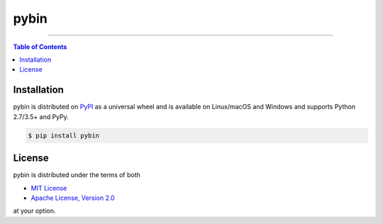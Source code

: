 pybin
=====

.. image:: https://img.shields.io/pypi/v/pybin.svg?style=flat-square
    :target: https://pypi.org/project/pybin
    :alt: Latest PyPI version

.. image:: https://img.shields.io/travis/ofek/pybin/master.svg?style=flat-square
    :target: https://travis-ci.org/ofek/pybin
    :alt: Travis CI

.. image:: https://img.shields.io/codecov/c/github/ofek/pybin/master.svg?style=flat-square
    :target: https://codecov.io/gh/ofek/pybin
    :alt: Codecov

.. image:: https://img.shields.io/pypi/pyversions/pybin.svg?style=flat-square
    :target: https://pypi.org/project/pybin
    :alt: Supported Python versions

.. image:: https://img.shields.io/pypi/l/pybin.svg?style=flat-square
    :target: https://choosealicense.com/licenses
    :alt: License

-----

.. contents:: **Table of Contents**
    :backlinks: none

Installation
------------

pybin is distributed on `PyPI <https://pypi.org>`_ as a universal
wheel and is available on Linux/macOS and Windows and supports
Python 2.7/3.5+ and PyPy.

.. code-block:: bash

    $ pip install pybin

License
-------

pybin is distributed under the terms of both

- `MIT License <https://choosealicense.com/licenses/mit>`_
- `Apache License, Version 2.0 <https://choosealicense.com/licenses/apache-2.0>`_

at your option.
